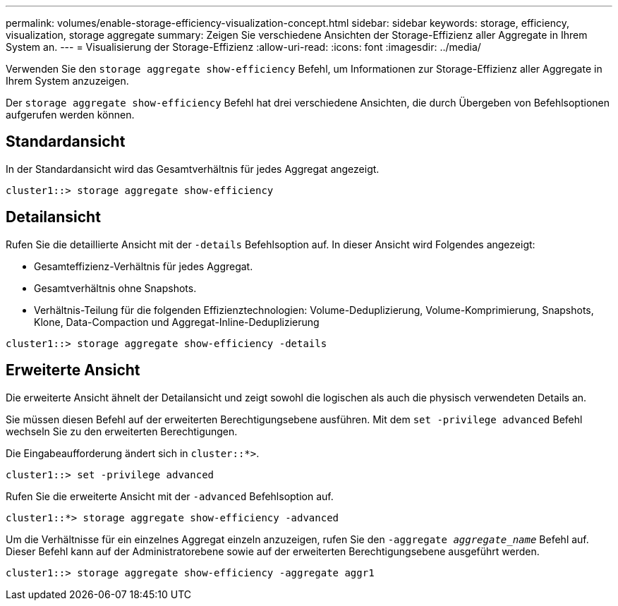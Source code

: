 ---
permalink: volumes/enable-storage-efficiency-visualization-concept.html 
sidebar: sidebar 
keywords: storage, efficiency, visualization, storage aggregate 
summary: Zeigen Sie verschiedene Ansichten der Storage-Effizienz aller Aggregate in Ihrem System an. 
---
= Visualisierung der Storage-Effizienz
:allow-uri-read: 
:icons: font
:imagesdir: ../media/


[role="lead"]
Verwenden Sie den `storage aggregate show-efficiency` Befehl, um Informationen zur Storage-Effizienz aller Aggregate in Ihrem System anzuzeigen.

Der `storage aggregate show-efficiency` Befehl hat drei verschiedene Ansichten, die durch Übergeben von Befehlsoptionen aufgerufen werden können.



== Standardansicht

In der Standardansicht wird das Gesamtverhältnis für jedes Aggregat angezeigt.

`cluster1::> storage aggregate show-efficiency`



== Detailansicht

Rufen Sie die detaillierte Ansicht mit der `-details` Befehlsoption auf. In dieser Ansicht wird Folgendes angezeigt:

* Gesamteffizienz-Verhältnis für jedes Aggregat.
* Gesamtverhältnis ohne Snapshots.
* Verhältnis-Teilung für die folgenden Effizienztechnologien: Volume-Deduplizierung, Volume-Komprimierung, Snapshots, Klone, Data-Compaction und Aggregat-Inline-Deduplizierung


`cluster1::> storage aggregate show-efficiency -details`



== Erweiterte Ansicht

Die erweiterte Ansicht ähnelt der Detailansicht und zeigt sowohl die logischen als auch die physisch verwendeten Details an.

Sie müssen diesen Befehl auf der erweiterten Berechtigungsebene ausführen. Mit dem `set -privilege advanced` Befehl wechseln Sie zu den erweiterten Berechtigungen.

Die Eingabeaufforderung ändert sich in `cluster::*>`.

`cluster1::> set -privilege advanced`

Rufen Sie die erweiterte Ansicht mit der `-advanced` Befehlsoption auf.

`cluster1::*> storage aggregate show-efficiency -advanced`

Um die Verhältnisse für ein einzelnes Aggregat einzeln anzuzeigen, rufen Sie den `-aggregate _aggregate_name_` Befehl auf. Dieser Befehl kann auf der Administratorebene sowie auf der erweiterten Berechtigungsebene ausgeführt werden.

`cluster1::> storage aggregate show-efficiency -aggregate aggr1`
